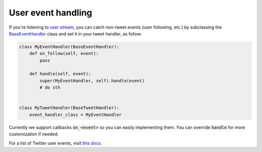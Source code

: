 User event handling
===================

If you're listening to `user stream <streams_and_filters.html>`_, you can catch non-tweet events (user following, etc.)
by subclassing the `BaseEventHandler <../reference/responsebot.handlers.event.html#Event>`_ class and set it in your tweet handler, as follow:

.. code-block:: python

   class MyEventHandler(BaseEventHandler):
       def on_follow(self, event):
           pass

       def handle(self, event):
           super(MyEventHandler, self).handle(event)
           # do sth


   class MyTweetHandler(BaseTweetHandler):
       event_handler_class = MyEventHandler

Currently we support callbacks :code:`on_<event>` so you can easily implementing them. You can override :code:`handle` for more customization if needed.

For a list of Twitter user events, visit `this docs <https://dev.twitter.com/streaming/overview/messages-types#Events_event>`_.
